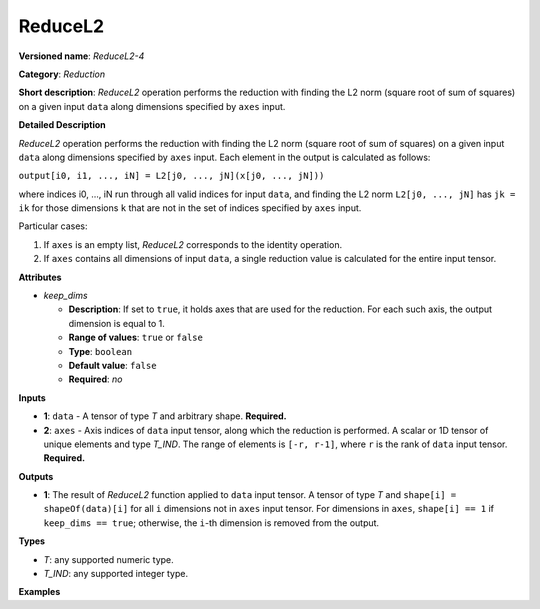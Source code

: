 .. {#openvino_docs_ops_reduction_ReduceL2_4}

ReduceL2
========


.. meta::
  :description: Learn about ReduceL2-4 - a reduction operation, which can be
                performed on two required input tensors.

**Versioned name**: *ReduceL2-4*

**Category**: *Reduction*

**Short description**: *ReduceL2* operation performs the reduction with finding the L2 norm (square root of sum of squares) on a given input ``data`` along dimensions specified by ``axes`` input.

**Detailed Description**

*ReduceL2* operation performs the reduction with finding the L2 norm (square root of sum of squares) on a given input ``data`` along dimensions specified by ``axes`` input.
Each element in the output is calculated as follows:

``output[i0, i1, ..., iN] = L2[j0, ..., jN](x[j0, ..., jN]))``

where indices i0, ..., iN run through all valid indices for input ``data``, and finding the L2 norm ``L2[j0, ..., jN]`` has ``jk = ik`` for those dimensions ``k`` that are not in the set of indices specified by ``axes`` input.

Particular cases:

1. If ``axes`` is an empty list, *ReduceL2* corresponds to the identity operation.
2. If ``axes`` contains all dimensions of input ``data``, a single reduction value is calculated for the entire input tensor.

**Attributes**

* *keep_dims*

  * **Description**: If set to ``true``, it holds axes that are used for the reduction. For each such axis, the output dimension is equal to 1.
  * **Range of values**: ``true`` or ``false``
  * **Type**: ``boolean``
  * **Default value**: ``false``
  * **Required**: *no*

**Inputs**

* **1**: ``data`` - A tensor of type *T* and arbitrary shape. **Required.**

* **2**: ``axes`` - Axis indices of ``data`` input tensor, along which the reduction is performed. A scalar or 1D tensor of unique elements and type *T_IND*. The range of elements is ``[-r, r-1]``, where ``r`` is the rank of ``data`` input tensor. **Required.**

**Outputs**

* **1**: The result of *ReduceL2* function applied to ``data`` input tensor. A tensor of type *T* and ``shape[i] = shapeOf(data)[i]`` for all ``i`` dimensions not in ``axes`` input tensor. For dimensions in ``axes``, ``shape[i] == 1`` if ``keep_dims == true``; otherwise, the ``i``-th dimension is removed from the output.

**Types**

* *T*: any supported numeric type.
* *T_IND*: any supported integer type.

**Examples**

.. code-block:: xml
   :force:

    <layer id="1" type="ReduceL2" ...>
        <data keep_dims="true" />
        <input>
            <port id="0">
                <dim>6</dim>
                <dim>12</dim>
                <dim>10</dim>
                <dim>24</dim>
            </port>
            <port id="1">
                <dim>2</dim>         <!-- value is [2, 3] that means independent reduction in each channel and batch -->
            </port>
        </input>
        <output>
            <port id="2">
                <dim>6</dim>
                <dim>12</dim>
                <dim>1</dim>
                <dim>1</dim>
            </port>
        </output>
    </layer>


.. code-block:: xml
   :force:

    <layer id="1" type="ReduceL2" ...>
        <data keep_dims="false" />
        <input>
            <port id="0">
                <dim>6</dim>
                <dim>12</dim>
                <dim>10</dim>
                <dim>24</dim>
            </port>
            <port id="1">
                <dim>2</dim>         <!-- value is [2, 3] that means independent reduction in each channel and batch -->
            </port>
        </input>
        <output>
            <port id="2">
                <dim>6</dim>
                <dim>12</dim>
            </port>
        </output>
    </layer>


.. code-block:: xml
   :force:

    <layer id="1" type="ReduceL2" ...>
        <data keep_dims="false" />
        <input>
            <port id="0">
                <dim>6</dim>
                <dim>12</dim>
                <dim>10</dim>
                <dim>24</dim>
            </port>
            <port id="1">
                <dim>1</dim>         <!-- value is [1] that means independent reduction in each channel and spatial dimensions -->
            </port>
        </input>
        <output>
            <port id="2">
                <dim>6</dim>
                <dim>10</dim>
                <dim>24</dim>
            </port>
        </output>
    </layer>


.. code-block:: xml
   :force:

    <layer id="1" type="ReduceL2" ...>
        <data keep_dims="false" />
        <input>
            <port id="0">
                <dim>6</dim>
                <dim>12</dim>
                <dim>10</dim>
                <dim>24</dim>
            </port>
            <port id="1">
                <dim>1</dim>         <!-- value is [-2] that means independent reduction in each channel, batch and second spatial dimension -->
            </port>
        </input>
        <output>
            <port id="2">
                <dim>6</dim>
                <dim>12</dim>
                <dim>24</dim>
            </port>
        </output>
    </layer>


